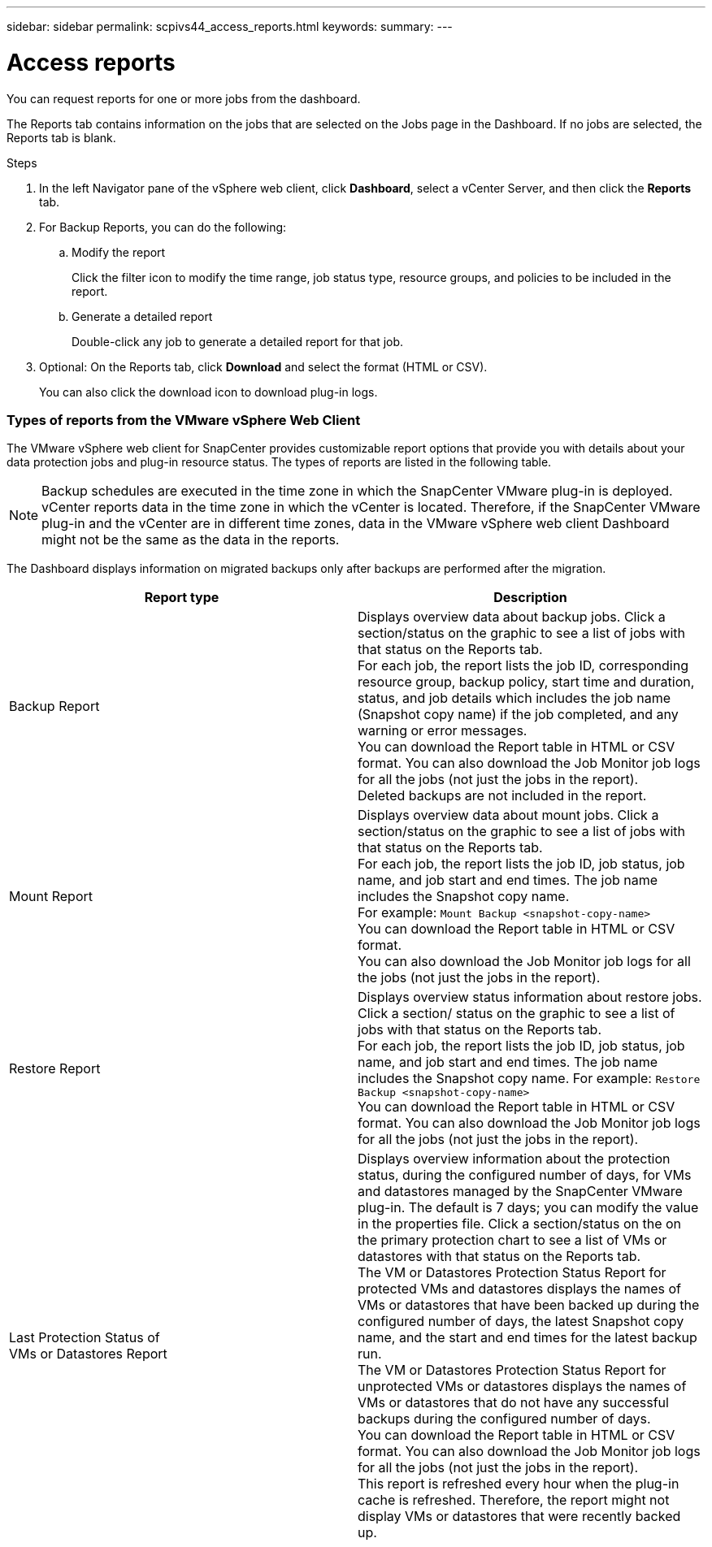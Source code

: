 ---
sidebar: sidebar
permalink: scpivs44_access_reports.html
keywords:
summary:
---

= Access reports
:hardbreaks:
:nofooter:
:icons: font
:linkattrs:
:imagesdir: ./media/

//
// This file was created with NDAC Version 2.0 (August 17, 2020)
//
// 2020-09-09 12:24:22.326096
//

[.lead]
You can request reports for one or more jobs from the dashboard.

The Reports tab contains information on the jobs that are selected on the Jobs page in the Dashboard. If no jobs are selected, the Reports tab is blank.

.Steps

. In the left Navigator pane of the vSphere web client, click *Dashboard*, select a vCenter Server, and then click the *Reports* tab.
. For Backup Reports, you can do the following:
.. Modify the report
+
Click the filter icon to modify the time range, job status type, resource groups, and policies to be included in the report.

.. Generate a detailed report
+
Double-click any job to generate a detailed report for that job.

. Optional: On the Reports tab, click *Download* and select the format (HTML or CSV).
+
You can also click the download icon to download plug-in logs.

=== Types of reports from the VMware vSphere Web Client

The VMware vSphere web client for SnapCenter provides customizable report options that provide you with details about your data protection jobs and plug-in resource status.  The types of reports are listed in the following table.

[NOTE]
Backup schedules are executed in the time zone in which the SnapCenter VMware plug-in is deployed. vCenter reports data in the time zone in which the vCenter is located. Therefore, if the SnapCenter VMware plug-in and the vCenter are in different time zones, data in the VMware vSphere web client Dashboard might not be the same as the data in the reports.

The Dashboard displays information on migrated backups only after backups are performed after the migration.

|===
|Report type |Description

|Backup Report
|Displays overview data about backup jobs. Click a section/status on the graphic to see a list of jobs with that status on the Reports tab.
For each job, the report lists the job ID, corresponding resource group, backup policy, start time and duration, status, and job details which includes the job name (Snapshot copy name) if the job completed, and any warning or error messages.
You can download the Report table in HTML or CSV format. You can also download the Job Monitor job logs for all the jobs (not just the jobs in the report).
Deleted backups are not included in the report.
|Mount Report
|Displays overview data about mount jobs. Click a section/status on the graphic to see a list of jobs with that status on the Reports tab.
For each job, the report lists the job ID, job status, job name, and job start and end times. The job name includes the Snapshot copy name.
For example: `Mount Backup <snapshot-copy-name>`
You can download the Report table in HTML or CSV format.
You can also download the Job Monitor job logs for all the jobs (not just the jobs in the report).
|Restore Report
|Displays overview status information about restore jobs. Click a section/ status on the graphic to see a list of jobs with that status on the Reports tab.
For each job, the report lists the job ID, job status, job name, and job start and end times. The job name includes the Snapshot copy name. For example: `Restore Backup <snapshot-copy-name>`
You can download the Report table in HTML or CSV format. You can also download the Job Monitor job logs for all the jobs (not just the jobs in the report).
|Last Protection Status of
VMs or Datastores Report
|Displays overview information about the protection status, during the configured number of days, for VMs and datastores managed by the SnapCenter VMware plug-in. The default is 7 days; you can modify the value in the properties file. Click a section/status on the on the primary protection chart to see a list of VMs or datastores with that status on the Reports tab.
The VM or Datastores Protection Status Report for protected VMs and datastores displays the names of VMs or datastores that have been backed up during the configured number of days, the latest Snapshot copy name, and the start and end times for the latest backup run.
The VM or Datastores Protection Status Report for unprotected VMs or datastores displays the names of VMs or datastores that do not have any successful backups during the configured number of days.
You can download the Report table in HTML or CSV format. You can also download the Job Monitor job logs for all the jobs (not just the jobs in the report).
This report is refreshed every hour when the plug-in cache is refreshed. Therefore, the report might not display VMs or datastores that were recently backed up.
|===
